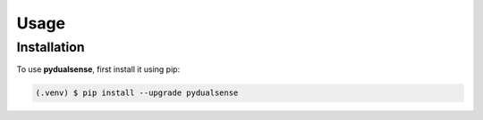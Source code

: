 Usage
=====

Installation
------------

To use **pydualsense**, first install it using pip:

.. code-block:: console

   (.venv) $ pip install --upgrade pydualsense